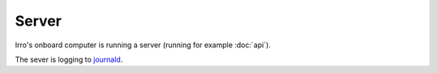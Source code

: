 ======
Server
======

Irro's onboard computer is running a server (running for example :doc:`api`).

The sever is logging to journald_.

.. _journald: https://www.freedesktop.org/software/systemd/man/systemd-journald.service.html
